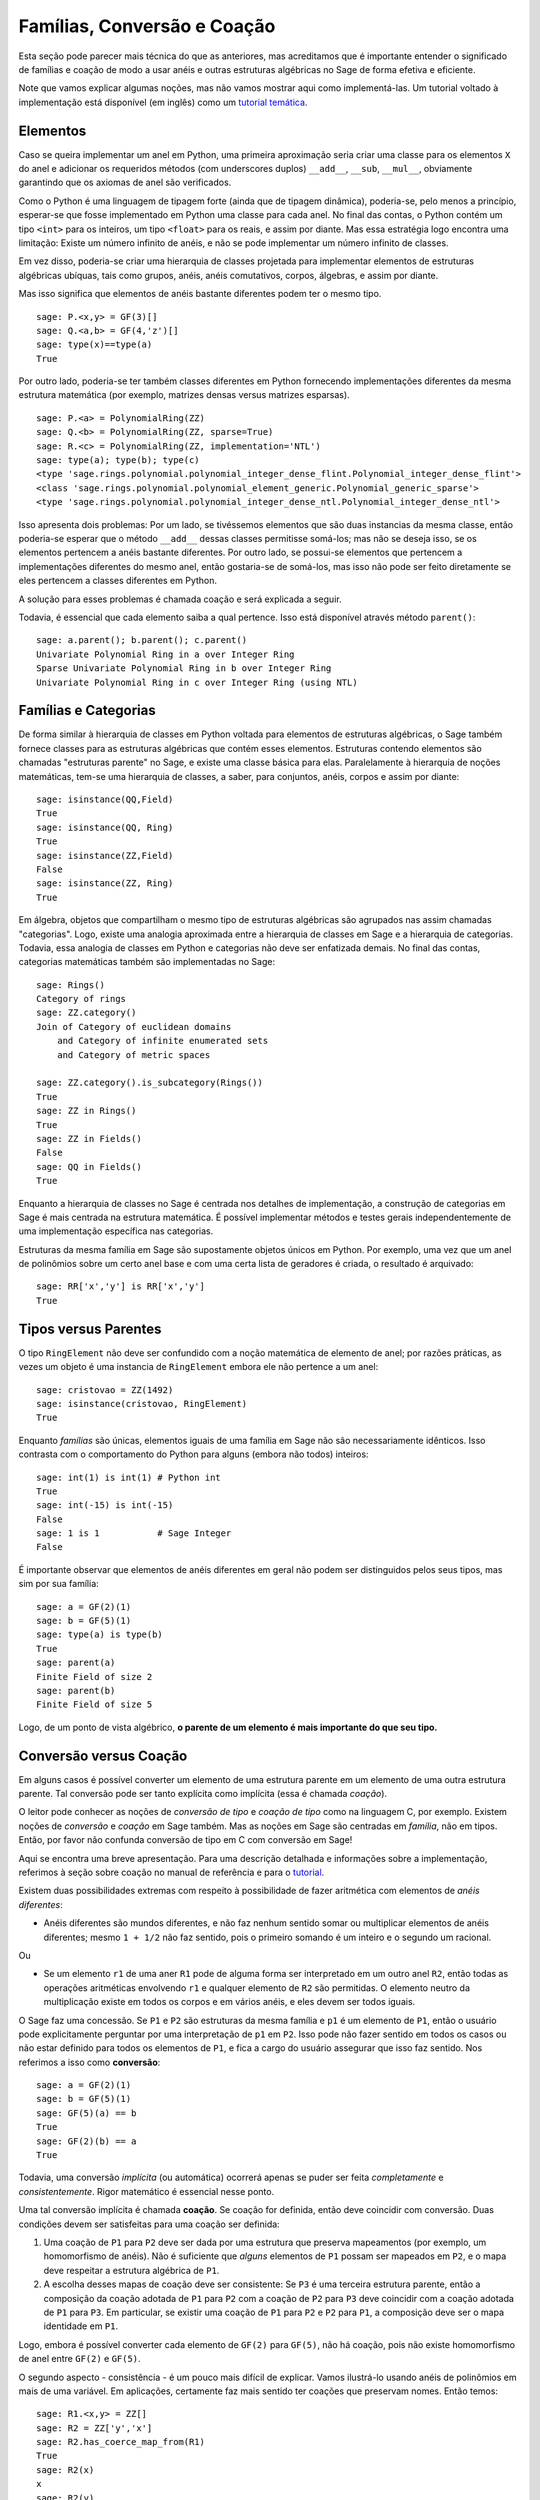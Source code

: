 .. -*- coding: utf-8 -*-

.. _section-coercion:

============================
Famílias, Conversão e Coação
============================

Esta seção pode parecer mais técnica do que as anteriores, mas
acreditamos que é importante entender o significado de famílias e
coação de modo a usar anéis e outras estruturas algébricas no Sage de
forma efetiva e eficiente.

Note que vamos explicar algumas noções, mas não vamos mostrar aqui
como implementá-las. Um tutorial voltado à implementação está
disponível (em inglês) como um 
`tutorial temática <http://sagemath.org/doc/thematic_tutorials/coercion_and_categories.html>`_.

Elementos
---------

Caso se queira implementar um anel em Python, uma primeira aproximação
seria criar uma classe para os elementos ``X`` do anel e adicionar os
requeridos métodos (com underscores duplos) ``__add__``, ``__sub``,
``__mul__``, obviamente garantindo que os axiomas de anel são
verificados.

Como o Python é uma linguagem de tipagem forte (ainda que de tipagem
dinâmica), poderia-se, pelo menos a princípio, esperar-se que fosse
implementado em Python uma classe para cada anel. No final das contas,
o Python contém um tipo ``<int>`` para os inteiros, um tipo
``<float>`` para os reais, e assim por diante. Mas essa estratégia
logo encontra uma limitação: Existe um número infinito de anéis, e não
se pode implementar um número infinito de classes.

Em vez disso, poderia-se criar uma hierarquia de classes projetada
para implementar elementos de estruturas algébricas ubíquas, tais como
grupos, anéis, anéis comutativos, corpos, álgebras, e assim por
diante.

Mas isso significa que elementos de anéis bastante diferentes podem
ter o mesmo tipo.

::

    sage: P.<x,y> = GF(3)[]
    sage: Q.<a,b> = GF(4,'z')[]
    sage: type(x)==type(a)
    True

Por outro lado, poderia-se ter também classes diferentes em Python
fornecendo implementações diferentes da mesma estrutura matemática
(por exemplo, matrizes densas versus matrizes esparsas).

::

    sage: P.<a> = PolynomialRing(ZZ)
    sage: Q.<b> = PolynomialRing(ZZ, sparse=True)
    sage: R.<c> = PolynomialRing(ZZ, implementation='NTL')
    sage: type(a); type(b); type(c)
    <type 'sage.rings.polynomial.polynomial_integer_dense_flint.Polynomial_integer_dense_flint'>
    <class 'sage.rings.polynomial.polynomial_element_generic.Polynomial_generic_sparse'>
    <type 'sage.rings.polynomial.polynomial_integer_dense_ntl.Polynomial_integer_dense_ntl'>

Isso apresenta dois problemas: Por um lado, se tivéssemos elementos
que são duas instancias da mesma classe, então poderia-se esperar que
o método ``__add__`` dessas classes permitisse somá-los; mas não
se deseja isso, se os elementos pertencem a anéis bastante diferentes.
Por outro lado, se possui-se elementos que pertencem a implementações
diferentes do mesmo anel, então gostaria-se de somá-los, mas isso não
pode ser feito diretamente se eles pertencem a classes diferentes em
Python.

A solução para esses problemas é chamada coação e será explicada a
seguir.

Todavia, é essencial que cada elemento saiba a qual pertence. Isso
está disponível através método ``parent()``:

.. link

::

    sage: a.parent(); b.parent(); c.parent()
    Univariate Polynomial Ring in a over Integer Ring
    Sparse Univariate Polynomial Ring in b over Integer Ring
    Univariate Polynomial Ring in c over Integer Ring (using NTL)


Famílias e Categorias
---------------------

De forma similar à hierarquia de classes em Python voltada para
elementos de estruturas algébricas, o Sage também fornece classes para
as estruturas algébricas que contém esses elementos. Estruturas
contendo elementos são chamadas "estruturas parente" no Sage, e existe
uma classe básica para elas. Paralelamente à hierarquia de noções
matemáticas, tem-se uma hierarquia de classes, a saber, para
conjuntos, anéis, corpos e assim por diante:

::

    sage: isinstance(QQ,Field)
    True
    sage: isinstance(QQ, Ring)
    True
    sage: isinstance(ZZ,Field)
    False
    sage: isinstance(ZZ, Ring)
    True

Em álgebra, objetos que compartilham o mesmo tipo de estruturas
algébricas são agrupados nas assim chamadas "categorias". Logo, existe
uma analogia aproximada entre a hierarquia de classes em Sage e a
hierarquia de categorias. Todavia, essa analogia de classes em Python
e categorias não deve ser enfatizada demais. No final das contas,
categorias matemáticas também são implementadas no Sage:

::

    sage: Rings()
    Category of rings
    sage: ZZ.category()
    Join of Category of euclidean domains
        and Category of infinite enumerated sets
        and Category of metric spaces

    sage: ZZ.category().is_subcategory(Rings())
    True
    sage: ZZ in Rings()
    True
    sage: ZZ in Fields()
    False
    sage: QQ in Fields()
    True

Enquanto a hierarquia de classes no Sage é centrada nos detalhes de
implementação, a construção de categorias em Sage é mais centrada
na estrutura matemática. É possível implementar métodos e testes
gerais independentemente de uma implementação específica nas
categorias.

Estruturas da mesma família em Sage são supostamente objetos únicos em
Python. Por exemplo, uma vez que um anel de polinômios sobre um certo anel
base e com uma certa lista de geradores é criada, o resultado é arquivado:

::

    sage: RR['x','y'] is RR['x','y']
    True


Tipos versus Parentes
---------------------

O tipo ``RingElement`` não deve ser confundido com a noção matemática
de elemento de anel; por razões práticas, as vezes um objeto é uma
instancia de ``RingElement`` embora ele não pertence a um anel:

::

    sage: cristovao = ZZ(1492)
    sage: isinstance(cristovao, RingElement)
    True

Enquanto *famílias* são únicas, elementos iguais de uma família em Sage
não são necessariamente idênticos. Isso contrasta com o comportamento
do Python para alguns (embora não todos) inteiros:

::

    sage: int(1) is int(1) # Python int
    True
    sage: int(-15) is int(-15)
    False
    sage: 1 is 1           # Sage Integer
    False

É importante observar que elementos de anéis diferentes em geral não
podem ser distinguidos pelos seus tipos, mas sim por sua família:

::

    sage: a = GF(2)(1)
    sage: b = GF(5)(1)
    sage: type(a) is type(b)
    True
    sage: parent(a)
    Finite Field of size 2
    sage: parent(b)
    Finite Field of size 5

Logo, de um ponto de vista algébrico, **o parente de um elemento é
mais importante do que seu tipo.**

Conversão versus Coação
-----------------------

Em alguns casos é possível converter um elemento de uma estrutura
parente em um elemento de uma outra estrutura parente. Tal conversão
pode ser tanto explícita como implícita (essa é chamada *coação*).

O leitor pode conhecer as noções de *conversão de tipo* e *coação de
tipo* como na linguagem C, por exemplo. Existem noções de *conversão*
e *coação* em Sage também. Mas as noções em Sage são centradas em
*família*, não em tipos. Então, por favor não confunda conversão de
tipo em C com conversão em Sage!

Aqui se encontra uma breve apresentação. Para uma descrição detalhada
e informações sobre a implementação, referimos à seção sobre coação no
manual de referência e para o `tutorial
<http://sagemath.org/doc/thematic_tutorials/coercion_and_categories.html>`_.

Existem duas possibilidades extremas com respeito à possibilidade de
fazer aritmética com elementos de *anéis diferentes*:

* Anéis diferentes são mundos diferentes, e não faz nenhum sentido
  somar ou multiplicar elementos de anéis diferentes; mesmo ``1 +
  1/2`` não faz sentido, pois o primeiro somando é um inteiro e o
  segundo um racional.

Ou

* Se um elemento ``r1`` de uma aner ``R1`` pode de alguma forma ser
  interpretado em um outro anel ``R2``, então todas as operações
  aritméticas envolvendo ``r1`` e qualquer elemento de ``R2`` são
  permitidas. O elemento neutro da multiplicação existe em todos os
  corpos e em vários anéis, e eles devem ser todos iguais.

O Sage faz uma concessão. Se ``P1`` e ``P2`` são estruturas da mesma família
e ``p1`` é um elemento de ``P1``, então o usuário pode explicitamente
perguntar por uma interpretação de ``p1`` em ``P2``. Isso pode não fazer
sentido em todos os casos ou não estar definido para todos os elementos de
``P1``, e fica a cargo do usuário assegurar que isso faz sentido. Nos
referimos a isso como **conversão**:

::

    sage: a = GF(2)(1)
    sage: b = GF(5)(1)
    sage: GF(5)(a) == b
    True
    sage: GF(2)(b) == a
    True

Todavia, uma conversão *implícita* (ou automática) ocorrerá apenas se
puder ser feita *completamente* e *consistentemente*. Rigor matemático
é essencial nesse ponto.

Uma tal conversão implícita é chamada **coação**. Se coação for
definida, então deve coincidir com conversão. Duas condições devem ser
satisfeitas para uma coação ser definida:

#. Uma coação de ``P1`` para ``P2`` deve ser dada por uma estrutura
   que preserva mapeamentos (por exemplo, um homomorfismo de anéis).
   Não é suficiente que *alguns* elementos de ``P1`` possam ser
   mapeados em ``P2``, e o mapa deve respeitar a estrutura algébrica
   de ``P1``.
#. A escolha desses mapas de coação deve ser consistente: Se ``P3`` é
   uma terceira estrutura parente, então a composição da coação
   adotada de ``P1`` para ``P2`` com a coação de ``P2`` para ``P3``
   deve coincidir com a coação adotada de ``P1`` para ``P3``. Em
   particular, se existir uma coação de ``P1`` para ``P2`` e ``P2``
   para ``P1``, a composição deve ser o mapa identidade em ``P1``.

Logo, embora é possível converter cada elemento de ``GF(2)`` para
``GF(5)``, não há coação, pois não existe homomorfismo de anel entre
``GF(2)`` e ``GF(5)``.

O segundo aspecto - consistência - é um pouco mais difícil de
explicar. Vamos ilustrá-lo usando anéis de polinômios em mais de uma
variável. Em aplicações, certamente faz mais sentido ter coações que
preservam nomes. Então temos:

::

    sage: R1.<x,y> = ZZ[]
    sage: R2 = ZZ['y','x']
    sage: R2.has_coerce_map_from(R1)
    True
    sage: R2(x)
    x
    sage: R2(y)
    y

Se não existir homomorfismo de anel que preserve nomes, coação não é
definida. Todavia, conversão pode ainda ser possível, a saber,
mapeando geradores de anel de acordo com sua posição da lista de
geradores:

.. link

::

    sage: R3 = ZZ['z','x']
    sage: R3.has_coerce_map_from(R1)
    False
    sage: R3(x)
    z
    sage: R3(y)
    x

Mas essas conversões que preservam a posição não se qualificam como
coação: Compondo um mapa que preserva nomes de ``ZZ['x','y']`` para
``ZZ['y','x']``, com um mapa que preserva nomes de ``ZZ['y','x']``
para ``ZZ['a','b']``, resultaria em um mapa que não preserva nomes nem
posição, violando a consistência.

Se houver coação, ela será usada para comparar elementos de anéis
diferentes ou fazer aritmética. Isso é frequentemente conveniente, mas
o usuário deve estar ciente que estender a relação ``==`` além das
fronteiras de famílias diferentes pode facilmente resultar em 
problemas. Por exemplo, enquanto ``==`` é supostamente uma relação de
equivalência sobre os elementos de *um* anel, isso não é
necessariamente o caso se anéis *diferentes* estão envolvidos. Por
exemplo, ``1`` em ``ZZ`` e em um corpo finito são considerados iguais,
pois existe uma coação canônica dos inteiros em qualquer corpo finito.
Todavia, em geral não existe coação entre dois corpos finitos
diferentes. Portanto temos

.. link

::

    sage: GF(5)(1) == 1
    True
    sage: 1 == GF(2)(1)
    True
    sage: GF(5)(1) == GF(2)(1)
    False
    sage: GF(5)(1) != GF(2)(1)
    True

Similarmente,

.. link

::

    sage: R3(R1.1) == R3.1
    True
    sage: R1.1 == R3.1
    False
    sage: R1.1 != R3.1
    True

Uma outra consequência da condição de consistência é que coação pode
apenas ir de anéis exatos (por exemplo, os racionais ``QQ``) para
anéis não-exatos (por exemplo, os números reais com uma precisão fixa
``RR``), mas não na outra direção. A razão é que a composição da
coação de ``QQ`` em ``RR`` com a conversão de ``RR`` para ``QQ``
deveria ser a identidade em ``QQ``. Mas isso é impossível, pois alguns
números racionais distintos podem ser tratados como iguais em ``RR``,
como no seguinte exemplo:

::

    sage: RR(1/10^200+1/10^100) == RR(1/10^100)
    True
    sage: 1/10^200+1/10^100 == 1/10^100
    False

Quando se compara elementos de duas famílias ``P1`` e ``P2``, é
possível que não haja coação entre os dois anéis, mas existe uma
escolha canônica de um parente ``P3`` de modo que tanto ``P1`` como
``P2`` são coagidos em ``P3``. Nesse caso, coação vai ocorrer também.
Um caso de uso típico é na soma de um número racional com um polinômio
com coeficientes inteiros, resultando em um polinômio com coeficientes
racionais:

::

    sage: P1.<x> = ZZ[]
    sage: p = 2*x+3
    sage: q = 1/2
    sage: parent(p)
    Univariate Polynomial Ring in x over Integer Ring
    sage: parent(p+q)
    Univariate Polynomial Ring in x over Rational Field

Note que a princípio o resultado deveria também fazer sentido no
corpo de frações de ``ZZ['x']``. Todavia, o Sage tenta escolher um
parente *canônico* comum que parece ser o mais natural (``QQ['x']`` no
nosso exemplo). Se várias famílias potencialmente comuns parecem
igualmente naturais, o Sage *não* vai escolher um deles
aleatoriamente. Os mecanismos sobre os quais essa escolha se baseia é
explicado em um
`tutorial <http://sagemath.org/doc/thematic_tutorials/coercion_and_categories.html>`_

Nenhuma coação para um parente comum vai ocorrer no seguinte exemplo:

::

    sage: R.<x> = QQ[]
    sage: S.<y> = QQ[]
    sage: x+y
    Traceback (most recent call last):
    ...
    TypeError: unsupported operand parent(s) for '+': 'Univariate Polynomial Ring in x over Rational Field' and 'Univariate Polynomial Ring in y over Rational Field'

A razão é que o Sage não escolhe um dos potenciais candidatos
``QQ['x']['y']``, ``QQ['y']['x']``, ``QQ['x','y']`` ou
``QQ['y','x']``, porque todas essas estruturas combinadas em pares
diferentes parecem ser de famílias comuns naturais, e não existe escolha
canônica aparente.

